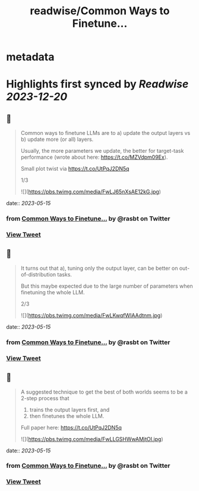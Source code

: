 :PROPERTIES:
:title: readwise/Common Ways to Finetune...
:END:


* metadata
:PROPERTIES:
:author: [[rasbt on Twitter]]
:full-title: "Common Ways to Finetune..."
:category: [[tweets]]
:url: https://twitter.com/rasbt/status/1658111264671911938
:image-url: https://pbs.twimg.com/profile_images/1661187442043486209/a3E4t1eV.jpg
:END:

* Highlights first synced by [[Readwise]] [[2023-12-20]]
** 📌
#+BEGIN_QUOTE
Common ways to finetune LLMs are to 
a) update the output layers vs 
b) update more (or all) layers. 

Usually, the more parameters we update, the better for target-task performance (wrote about here: https://t.co/MZVdpm09Ex). 

Small plot twist via https://t.co/UtPqJ2DN5q

1/3 

![](https://pbs.twimg.com/media/FwLJ65nXsAE12kG.jpg) 
#+END_QUOTE
    date:: [[2023-05-15]]
*** from _Common Ways to Finetune..._ by @rasbt on Twitter
*** [[https://twitter.com/rasbt/status/1658111264671911938][View Tweet]]
** 📌
#+BEGIN_QUOTE
It turns out that a), tuning only the output layer, can be better on out-of-distribution tasks. 

But this maybe expected due to the large number of parameters when finetuning the whole LLM.

2/3 

![](https://pbs.twimg.com/media/FwLKwqfWIAAdtnm.jpg) 
#+END_QUOTE
    date:: [[2023-05-15]]
*** from _Common Ways to Finetune..._ by @rasbt on Twitter
*** [[https://twitter.com/rasbt/status/1658111267054157825][View Tweet]]
** 📌
#+BEGIN_QUOTE
A suggested technique to get the best of both worlds seems to be a 2-step process that 
1) trains the output layers first, and 
2) then finetunes the whole LLM.

Full paper here: https://t.co/UtPqJ2DN5q 

![](https://pbs.twimg.com/media/FwLLGSHWwAMjtOI.jpg) 
#+END_QUOTE
    date:: [[2023-05-15]]
*** from _Common Ways to Finetune..._ by @rasbt on Twitter
*** [[https://twitter.com/rasbt/status/1658111269973393418][View Tweet]]